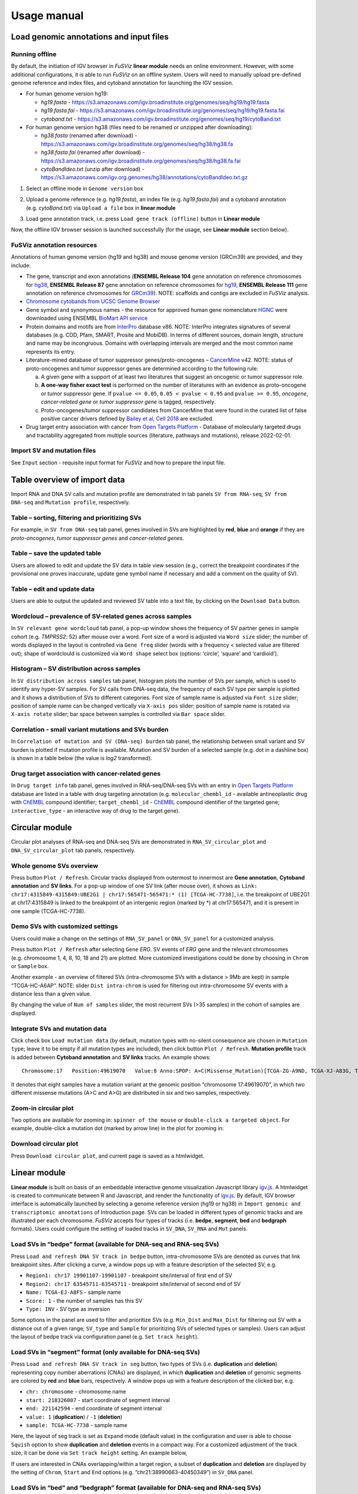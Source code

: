 Usage manual
------------

Load genomic annotations and input files
~~~~~~~~~~~~~~~~~~~~~~~~~~~~~~~~~~~~~~~~

|image1|

Running offline
^^^^^^^^^^^^^^^

By default, the initiation of IGV browser in *FuSViz* **linear module**
needs an online environment. However, with some additional
configurations, it is able to run *FuSViz* on an offline system. Users
will need to manually upload pre-defined genome reference and index
files, and cytoband annotation for launching the IGV session.

-  For human genome version hg19:

   -  *hg19.fasta* -
      https://s3.amazonaws.com/igv.broadinstitute.org/genomes/seq/hg19/hg19.fasta
   -  *hg19.fasta.fai* -
      https://s3.amazonaws.com/igv.broadinstitute.org/genomes/seq/hg19/hg19.fasta.fai
   -  *cytoband.txt* -
      https://s3.amazonaws.com/igv.broadinstitute.org/genomes/seq/hg19/cytoBand.txt

-  For human genome version hg38 (files need to be renamed or unzipped
   after downloading):

   -  *hg38.fasta* (renamed after download) -
      https://s3.amazonaws.com/igv.broadinstitute.org/genomes/seq/hg38/hg38.fa
   -  *hg38.fasta.fai* (renamed after download) -
      https://s3.amazonaws.com/igv.broadinstitute.org/genomes/seq/hg38/hg38.fa.fai
   -  *cytoBandIdeo.txt* (unzip after download) -
      https://s3.amazonaws.com/igv.org.genomes/hg38/annotations/cytoBandIdeo.txt.gz

1. Select an offline mode in ``Genome version`` box

|image2|

2. Upload a genome reference (e.g. *hg19.fasta*), an index file
   (e.g. *hg19.fasta.fai*) and a cytoband annotation
   (e.g. *cytoBand.txt*) via ``Upload a file`` box in **linear module**

|image3|

3. Load gene annotation track, i.e. press ``Load gene track (offline)``
   button in **Linear module**

|image4|

Now, the offline IGV browser session is launched successfully (for the
usage, see **Linear module** section below).

|image5|

FuSViz annotation resources
^^^^^^^^^^^^^^^^^^^^^^^^^^^

Annotations of human genome version (hg19 and hg38) and mouse genome
version (GRCm39) are provided, and they include:

-  The gene, transcript and exon annotations (**ENSEMBL Release 104**
   gene annotation on reference chromosomes for
   `hg38 <http://may2021.archive.ensembl.org/index.html>`__, **ENSEMBL
   Release 87** gene annotation on reference chromosomes for
   `hg19 <http://grch37.ensembl.org/index.html>`__, **ENSEMBL Release
   111** gene annotation on reference chromosomes for
   `GRCm39 <https://jan2024.archive.ensembl.org/Mus_musculus/Info/Index>`__).
   NOTE: scaffolds and contigs are excluded in *FuSViz* analysis.
-  `Chromosome cytobands from UCSC Genome
   Browser <http://genome.ucsc.edu/cgi-bin/hgTables?db=hg38&hgta_group=map&hgta_track=cytoBand&hgta_table=cytoBand&hgta_doSchema=describe+table+schema>`__
-  Gene symbol and synonymous names - the resource for approved human
   gene nomenclature
   `HGNC <https://www.genenames.org/download/statistics-and-files/>`__
   were downloaded using ENSEMBL `BioMart API
   service <http://may2021.archive.ensembl.org/biomart/martview/7785a5b8efc47c501607d147bae28b59>`__
-  Protein domains and motifs are from
   `InterPro <https://www.ebi.ac.uk/interpro/download/>`__ database v86.
   NOTE: InterPro integrates signatures of several databases (e.g. CDD,
   Pfam, SMART, Prosite and MobiDB). In terms of different sources,
   domain length, structure and name may be incongruous. Domains with
   overlapping intervals are merged and the most common name represents
   its entry.
-  Literature-mined database of tumor suppressor genes/proto-oncogenes –
   `CancerMine <http://bionlp.bcgsc.ca/cancermine/>`__ v42. NOTE: status
   of proto-oncogenes and tumor suppressor genes are determined
   according to the following rule:

   a. A given gene with a support of at least two literatures that
      suggest an oncogenic or tumor suppressor role.
   b. **A one-way fisher exact test** is performed on the number of
      literatures with an evidence as proto-oncogene or tumor suppressor
      gene. If ``pvalue <= 0.05``, ``0.05 < pvalue < 0.95`` and
      ``pvalue >= 0.95``, *oncogene*, *cancer-related gene* or *tumor
      suppressor gene* is tagged, respectively.
   c. Proto-oncogenes/tumor suppressor candidates from CancerMine that
      were found in the curated list of false positive cancer drivers
      defined by `Bailey et al, Cell
      2018 <https://www.ncbi.nlm.nih.gov/pubmed/30096302>`__ are
      excluded.

-  Drug target entry association with cancer from `Open Targets
   Platform <https://www.targetvalidation.org/>`__ - Database of
   molecularly targeted drugs and tractability aggregated from multiple
   sources (literature, pathways and mutations), release 2022-02-01.

Import SV and mutation files
^^^^^^^^^^^^^^^^^^^^^^^^^^^^

See ``Input`` section - requisite input format for *FuSViz* and how to
prepare the input file.

Table overview of import data
~~~~~~~~~~~~~~~~~~~~~~~~~~~~~

Import RNA and DNA SV calls and mutation profile are demonstrated in tab
panels ``SV from RNA-seq``, ``SV from DNA-seq`` and
``Mutation profile``, respectively.

Table – sorting, filtering and prioritizing SVs
^^^^^^^^^^^^^^^^^^^^^^^^^^^^^^^^^^^^^^^^^^^^^^^

|image6|

For example, in ``SV from DNA-seq`` tab panel, genes involved in SVs are
highlighted by **red**, **blue** and **orange** if they are
*proto-oncogenes*, *tumor suppressor genes* and *cancer-related genes*.

Table – save the updated table
^^^^^^^^^^^^^^^^^^^^^^^^^^^^^^

|image7|

Users are allowed to edit and update the SV data in table view session
(e.g., correct the breakpoint coordinates if the provisional one proves
inaccurate, update gene symbol name if necessary and add a comment on
the quality of SV).

Table – edit and update data
^^^^^^^^^^^^^^^^^^^^^^^^^^^^

|image8|

Users are able to output the updated and reviewed SV table into a text
file, by clicking on the ``Download Data`` button.

Wordcloud – prevalence of SV-related genes across samples
^^^^^^^^^^^^^^^^^^^^^^^^^^^^^^^^^^^^^^^^^^^^^^^^^^^^^^^^^

|image9|

In ``SV relevant gene wordcloud`` tab panel, a pop-up window shows the
frequency of SV partner genes in sample cohort (e.g. *TMPRSS2*: 52)
after mouse over a word. Font size of a word is adjusted via
``Word size`` slider; the number of words displayed in the layout is
controlled via ``Gene freq`` slider (words with a frequency < selected
value are filtered out); shape of wordclould is customized via
``Word shape`` select box (options: ‘circle’, ‘square’ and ‘cardioid’).

Histogram – SV distribution across samples
^^^^^^^^^^^^^^^^^^^^^^^^^^^^^^^^^^^^^^^^^^

|image10|

In ``SV distribution across samples`` tab panel, histogram plots the
number of SVs per sample, which is used to identify any hyper-SV
samples. For SV calls from DNA-seq data, the frequency of each SV type
per sample is plotted and it shows a distribution of SVs to different
categories. Font size of sample name is adjusted via ``Font size``
slider; position of sample name can be changed vertically via
``X-axis pos`` slider; position of sample name is rotated via
``X-axis rotate`` slider; bar space between samples is controlled via
``Bar space`` slider.

Correlation - small variant mutations and SVs burden
^^^^^^^^^^^^^^^^^^^^^^^^^^^^^^^^^^^^^^^^^^^^^^^^^^^^

|image11|

In ``Correlation of mutation and SV (DNA-seq) burden`` tab panel, the
relationship between small variant and SV burden is plotted if mutation
profile is available. Mutation and SV burden of a selected sample
(e.g. dot in a dashline box) is shown in a table below (the value is
*log2* transformed).

Drug target association with cancer-related genes
^^^^^^^^^^^^^^^^^^^^^^^^^^^^^^^^^^^^^^^^^^^^^^^^^

|image12|

In ``Drug target info`` tab panel, genes involved in RNA-seq/DNA-seq SVs
with an entry in `Open Targets
Platform <https://www.targetvalidation.org/>`__ database are listed in a
table with drug targeting annotation (e.g. ``molecular_chembl_id`` -
available antineoplastic drug with
`ChEMBL <https://www.ebi.ac.uk/chembl/>`__ compound identifier;
``target_chembl_id`` - `ChEMBL <https://www.ebi.ac.uk/chembl/>`__
compound identifier of the targeted gene; ``interactive_type`` - an
interactive way of drug to the target gene).

Circular module
~~~~~~~~~~~~~~~

Circular plot analyses of RNA-seq and DNA-seq SVs are demonstrated in
``RNA_SV_circular_plot`` and ``DNA_SV_circular_plot`` tab panels,
respectively.

Whole genome SVs overview
^^^^^^^^^^^^^^^^^^^^^^^^^

|image13|

Press button ``Plot / Refresh``. Circular tracks displayed from
outermost to innermost are **Gene annotation**, **Cytoband annotation**
and **SV links**. For a pop-up window of one SV link (after mouse over),
it shows as
``Link: chr17:4315849-4315849:UBE2G1 | chr17:565471-565471:* (1) [TCGA-HC-7738]``,
i.e. the breakpoint of UBE2G1 at chr17:4315849 is linked to the
breakpoint of an intergenic region (marked by \*) at chr17:565471, and
it is present in one sample (TCGA-HC-7738).

Demo SVs with customized settings
^^^^^^^^^^^^^^^^^^^^^^^^^^^^^^^^^

Users could make a change on the settings of ``RNA_SV_panel`` or
``DNA_SV_panel`` for a customized analysis.

|image14|

Press button ``Plot / Refresh`` after selecting ``Gene`` *ERG*. SV
events of *ERG* gene and the relevant chromosomes (e.g. chromosome 1, 4,
8, 10, 18 and 21) are plotted. More customized investigations could be
done by choosing in ``Chrom`` or ``Sample`` box.

|image15|

Another example - an overview of filtered SVs (intra-chromosome SVs with
a distance > 9Mb are kept) in sample “TCGA-HC-A6AP”. NOTE: slider
``Dist intra-chrom`` is used for filtering out intra-chromosome SV
events with a distance less than a given value.

|image16|

By changing the value of ``Num of samples`` slider, the most recurrent
SVs (>35 samples) in the cohort of samples are displayed.

Integrate SVs and mutation data
^^^^^^^^^^^^^^^^^^^^^^^^^^^^^^^

|image17|

Click check box ``Load mutation data`` (by default, mutation types with
no-silent consequence are chosen in ``Mutation type``; leave it to be
empty if all mutation types are included), then click button
``Plot / Refresh``. **Mutation profile** track is added between
**Cytoband annotation** and **SV links** tracks. An example shows:

::

   Chromosome:17   Position:49619070   Value:8 Anno:SPOP: A>C(Missense_Mutation)[TCGA-ZG-A9ND, TCGA-XJ-A83G, TCGA-Y6-A8TL, TCGA-G9-6369, TCGA-CH-5788, TCGA-V1-A9OF] | A>G(Missense_Mutation)[TCGA-EJ-5531, TCGA-ZG-A9L6]

It denotes that eight samples have a mutation variant at the genomic
position “chromosome 17:49619070”, in which two different missense
mutations (A>C and A>G) are distributed in six and two samples,
respectively.

Zoom-in circular plot
^^^^^^^^^^^^^^^^^^^^^

Two options are available for zooming in: ``spinner of the mouse`` or
``double-click a targeted object``. For example, double-click a mutation
dot (marked by arrow line) in the plot for zooming in:

|image18|

Download circular plot
^^^^^^^^^^^^^^^^^^^^^^

Press ``Download circular plot``, and current page is saved as a
htmlwidget.

Linear module
~~~~~~~~~~~~~

**Linear module** is built on basis of an embeddable interactive genome
visualization Javascript library
`igv.js <https://github.com/igvteam/igv.js>`__. A htmlwidget is created
to communicate between R and Javascript, and render the functionality of
`igv.js <https://github.com/igvteam/igv.js>`__. By default, IGV browser
interface is automatically launched by selecting a genome reference
version (hg19 or hg38) in
``Import genomic and transcriptomic annotations`` of Introduction page.
SVs can be loaded in different types of genomic tracks and are
illustrated per each chromosome. *FuSViz* accepts four types of tracks
(i.e. **bedpe**, **segment**, **bed** and **bedgraph** formats). Users
could configure the setting of loaded tracks in ``SV_DNA``, ``SV_RNA``
and ``Mut`` panels.

Load SVs in “bedpe” format (available for DNA-seq and RNA-seq SVs)
^^^^^^^^^^^^^^^^^^^^^^^^^^^^^^^^^^^^^^^^^^^^^^^^^^^^^^^^^^^^^^^^^^

|image19|

Press ``Load and refresh DNA SV track in bedpe`` button,
intra-chromosome SVs are denoted as curves that link breakpoint sites.
After clicking a curve, a window pops up with a feature description of
the selected SV, e.g. 

-  ``Region1: chr17 19901107-19901107`` - breakpoint site/interval of
   first end of SV
-  ``Region2: chr17 63545711-63545711`` - breakpoint site/interval of
   second end of SV
-  ``Name: TCGA-EJ-A8FS`` - sample name
-  ``Score: 1`` - the number of samples has this SV
-  ``Type: INV`` - SV type as inversion

Some options in the panel are used to filter and prioritize SVs
(e.g. ``Min_Dist`` and ``Max_Dist`` for filtering out SV with a distance
out of a given range; ``SV_type`` and ``Sample`` for prioritizing SVs of
selected types or samples). Users can adjust the layout of bedpe track
via configuration panel (e.g. ``Set track height``).

Load SVs in “segment” format (only available for DNA-seq SVs)
^^^^^^^^^^^^^^^^^^^^^^^^^^^^^^^^^^^^^^^^^^^^^^^^^^^^^^^^^^^^^

|image20|

Press ``Load and refresh DNA SV track in seg`` button, two types of SVs
(i.e. **duplication** and **deletion**) representing copy number
aberrations (CNAs) are displayed, in which **duplication** and
**deletion** of genomic segments are colored by **red** and **blue**
bars, respectively. A window pops up with a feature description of the
clicked bar, e.g. 

-  ``chr: chromosome`` - chromosome name
-  ``start: 218326007`` - start coordinate of segment interval
-  ``end: 221142594`` - end coordinate of segment interval
-  ``value: 1`` (**duplication**) / ``-1`` (**deletion**)
-  ``sample: TCGA-HC-7738`` - sample name

Here, the layout of seg track is set as ``Expand`` mode (default value)
in the configuration and user is able to choose ``Squish`` option to
show **duplication** and **deletion** events in a compact way. For a
customized adjustment of the track size, it can be done via
``Set track height`` setting. An example below,

|image21|

If users are interested in CNAs overlapping/within a target region, a
subset of **duplication** and **deletion** are displayed by the setting
of ``Chrom``, ``Start`` and ``End`` options
(e.g. “chr21:38990663-40450349”) in ``SV_DNA`` panel.

|image22|

Load SVs in “bed” and “bedgraph” format (available for DNA-seq and RNA-seq SVs)
^^^^^^^^^^^^^^^^^^^^^^^^^^^^^^^^^^^^^^^^^^^^^^^^^^^^^^^^^^^^^^^^^^^^^^^^^^^^^^^

|image23|

Press ``Load and refresh DNA breakpoints in bed`` (or
``Load and refresh RNA breakpoints in bed``) button, SV breakpoint
tracks in bed (upper – colored by **green**) and bedgraph (below –
colored by **blue**) format are loaded together. In bed format track, a
window pops up after clicking a breakpoint:

-  ``Name: TCGA-V1-A9OF`` - sample name
-  ``split: 7`` - the number of split read support
-  ``span: 29`` - the number of discordant read pair support
-  ``Type: DEL`` - SV type as deletion
-  ``Partner_chr: chrX`` - the chromosome on which the other breakpoint
   of SV is located
-  ``Partner_start`` and ``Partner_end: 48673055 and 48673059`` - the
   zero-based starting and one-based end position of the other
   breakpoint of the SV on ``Partner_chr``
-  ``chrX: 95551524-95551528`` - the chromosome, zero-based starting and
   one-based end position of the clicked SV breakpoint

Bedgraph tracks display the frequency of recurrent breakpoints across
samples. After clicking one peak, the frequency (e.g. ``value: 1``) of a
breakpoint (e.g. ``Position: 57040074-57040076``) is shown in a pop-up
window.

Bed and bedgraph tracks could be used for an identiification of
breakpoint hotspot regions (see breakpoint hotspots highlighted in
dashline boxes, which links a recurrent inversion between
``chrX:2197061-2197064`` and ``chrX:48672810-48672813``).

|image24|

Upload user-defined annotation files
^^^^^^^^^^^^^^^^^^^^^^^^^^^^^^^^^^^^

Users are allowed to upload customized annotation files in **VCF**
(e.g. genetic variations), **BED** (e.g. regulatory elements - enhancers
and TADs) and **GTF** (e.g. genes, transcripts, exons) formats to
interpret SV patterns. Some requirements of a customized annotation
file:

-  Chromosome name **MUST** start with “chr”
-  All upload files **MUST** be sorted by chromosome and genomic
   coordinate, then compressed and indexed using
   `bgzip <http://www.htslib.org/doc/tabix.html>`__ and
   `tabix <http://www.htslib.org/doc/tabix.html>`__
-  The compressed file **MUST** upload together with its index file
-  Make sure genomic coordinate in upload annotation files **MUST** be
   the same version as used in IGV browser

For example, upload a gene annotation file in GTF format from GENCODE
v35 and compare it with the default annotation track (NCBI RefSeq).

|image25|

|image26|

In addition, read alignment files (e.g. **BAM** or **CRAM** format) can
be uploaded for a single sample analysis (see **Appendix** section for
usage and case example).

Display genomic coordinate of current window
^^^^^^^^^^^^^^^^^^^^^^^^^^^^^^^^^^^^^^^^^^^^

Press ``Show coordinate`` button

|image27|

Save and download tracks
^^^^^^^^^^^^^^^^^^^^^^^^

IGV browser provides a button ``Save SVG`` to download loaded tracks as
SVG format.

|image28|

Illustrate SV pattern by combining multiple tracks together
^^^^^^^^^^^^^^^^^^^^^^^^^^^^^^^^^^^^^^^^^^^^^^^^^^^^^^^^^^^

Example 1: identify recurrent duplications involving an upstream enhancer of AR gene
''''''''''''''''''''''''''''''''''''''''''''''''''''''''''''''''''''''''''''''''''''

Loaded tracks from the top denote chromosome ideogram, gene annotation
(NCBI RefSeq), SV in segment format (**duplication** and **deletion**),
SV in bedpe format and user-defined bed file (enhancers_sort.bed.gz).
Dashline box highlights a highly recurrent duplication of an upstream
enhancer *GHXI66900* for *AR* gene in a sample cohort.

|image29|

Example 2: a comparison of breakpoint distribution at DNA and RNA level
'''''''''''''''''''''''''''''''''''''''''''''''''''''''''''''''''''''''

In loaded SV tracks from DNA-seq data, breakpoints within *TMPRSS2* and
*ERG* (highlighted in grey boxes) show a scatter distribution, and no
peak indicates a high recurrence. While the observed breakpoints of
these two genes at RNA level are centralized at a few exon-exon
boundaries with a high recurrence. As introns mostly conbritue to a gene
composition in length and are therefore enriched in breakpoints compared
to exons, RNA splicing mechanism make most transcribed breakpoints
aligned to exon boundary, simplifying the complexity of SVs in the
RNA-seq data. As expected in bedpe track, fusion events of *TMPRSS2-ERG*
detected in RNA-seq data link the splicing sites of two partner genes.

|image30|

Two-way module (RNA-seq)
~~~~~~~~~~~~~~~~~~~~~~~~

**Two-way module** is designed for an analysis of a specific SV type
(i.e. fusion gene/transcript) in a single panel, where two distant
genomic intervals involved in a few fusion events are shown together
with gene annotations. Three functional panels (i.e. ``Overview_plot``,
``Sample_plot`` and ``Domain_plot``) are provided to investigate fusion
events in different dimensions.

Overview_plot (only available for RNA-seq SVs)
^^^^^^^^^^^^^^^^^^^^^^^^^^^^^^^^^^^^^^^^^^^^^^

It displays all fusion events related two partner genes and their
prevalence in a sample cohort. For example, choose partner gene names
(e.g. *TMPRSS2* and *ERG*) in Select boxes ``GeneA (*)`` and
``GeneB (*)``, and press ``Plot / Refresh``. The two-way plot from the
top illustrates fusion events (curved lines with frequency in brackets),
exon annotations of different transcript isoforms for upstream (colored
by **green**) and downstream (colored by **orange**) partners, genomic
coordinates of partner gene loci in Mb from chromosome, partner gene
position in a chromosome ideogram.

|image31|

Show fusion events of chosen breakpoints in Select boxes
``Breakpoint A`` and ``Breakpoint B``. For example, breakpoint
``41507950`` of *TMPRSS2* is chosen; three fusion events with a
frequency (``3``, ``42`` and ``17``) are plotted on the top of two-way
plot view (highlighted in dashline box).

|image32|

Show annotations of chosen transcripts in Select boxes
``GeneA transcript`` (``ENST00000679263`` and ``ENST00000679054``) and
``GeneB transcript`` (``ENST00000398910`` and ``ENST00000398919``), and
filter out the fusion event with the number of split reads less than 8
(see the setting of ``Num of split reads`` slider).

|image33|

By clicking check box ``Ruler line:``, users could add a vertical
baseline to the session in context of ‘exon-intron’ structure for
different transcript isoforms.

|image34|

Zoom in/out and download plot, and users are able to adjust the
resolution of download plot via changing ``Layout_width`` and
``Layout_height``.

|image35|

Sample_plot (only available for RNA-seq SVs)
^^^^^^^^^^^^^^^^^^^^^^^^^^^^^^^^^^^^^^^^^^^^

It illustrates a private fusion event between two partner genes of one
sample in context of transcript isoform annotations. To make a plot, the
``GeneA``, ``GeneB``, ``Breakpoint A``, ``Breakpoint B`` and ``Sample``
must be selected. For example, the demo case from the top shows the
position of partner genes in a chromosome ideogram, the fusion event
(the numbers of split reads and discordant read pairs are displayed in
the bracket above the curve), exon annotations of different transcript
isoforms for upstream (colored by **green**) and downstream (colored by
**orange**) partners in which fused parts are highlighted by grey box,
and genomic coordinates of partner gene loci in Mb from chromosome.

|image36|

As a breakpoint may have a variable consequence (e.g. ‘at exon
boundary’, ‘within exon’ or ‘within intron’) in terms of different
transcript isoforms, users can choose the most relevant transcript in
Select boxes ``GeneA`` and ``GeneB transcript``
(e.g. ``ENST00000679054`` and ``ENST00000417133``) to demonstrate the
outcome of fusion event.

|image37|

For plotting read coverage using alignment file in a single sample
analysis, see **Appendix** section.

Domain_plot (only available for RNA-seq SVs)
^^^^^^^^^^^^^^^^^^^^^^^^^^^^^^^^^^^^^^^^^^^^

Domain plot shows a biological consequence of chimeric transcript in
context of protein domain and motif annotations. For example, after
choosing partner genes (*TMPRSS2* and *ERG*) in Select boxes ``GeneA``
and ``GeneB``, transcript isoforms with domain and motif annotations are
bold and the canonical transcript isoform is highlighted by underscore
in Select boxes ``TranscriptA`` and ``TranscriptB``. Choose relevant
ones, then domain fusion plot is rendered.

|image38|

In plot view panel, motif & domain annotations and the selected
transcripts with concatenated exons for GeneA (colored by **green**) and
GeneB (colored by **orange**) are shown in upper and lower parts of the
layout, respectively. Colored arrow lines denote different biological
consequence of translated chimeric transcripts (i.e. ``red: outframe``,
``blue: inframe`` and ``black: unknown``).

Show biological consequence of a specific chimeric transcript with the
selected breakpoints (e.g. ``41498119`` and ``38445621`` are chosen in
Select box ``Breakpoint A`` and ``Breakpoint B``, see below). Users
could adjust the resolution of download domain fusion plot via changing
``Layout_width`` and ``Layout_height``.

|image39|

Network module
~~~~~~~~~~~~~~

The aim of this module is to identify a hub (i.e. a node with a high
degree of connection) in SV interaction network and reveal the impact of
SV events on functionality of involved genes. In the network, *node*
represents either a gene or an intergenic interval that harbors
breakpoints of SV, while *edge* shows a SV event between two nodes. The
results are presented in four functional panels
(``RNA_SV_network_plot``, ``RNA_SV_network_hub``,
``DNA_SV_network_plot`` and ``DNA_SV_network_hub``).

DNA_SV_network_plot
^^^^^^^^^^^^^^^^^^^

Press ``Plot / Refresh`` button in ``DNA_SV_panel`` settings. An
overview of DNA SV interaction network is plotted.

|image40|

Choose a gene name (e.g. *TP53*) in Select box ``Node search`` of
``DNA_SV_panel``, and *TP53* is centralized by its connected nodes. The
degree of *TP53* (which is listed in ``DNA_network_hub`` panel) suggests
a structural variation complexity in the sample cohort. All nodes are
marked by five different colors (``red: oncogenes``,
``blue: tumor suppressor genes``, ``orange: cancer-related genes``,
``grey: the other genes`` and ``black: intergenic``). In terms of a
tumor suppressor feature and a high degree of connection, an outcome of
SVs involving *TP53* most likely results in a loss of function by
disrupting the gene.

|image41|

The gene name pops up after clicking a node in the network plot. User
could adjust font size and position of gene name using Numeric Input box
``Node font size`` and ``Node font pos`` of ``DNA_SV_panel``. The
thickness of an edge indicates the number of samples supporting a SV
event between nodes, and mouse over an edge pops up a windonw with the
sample number (e.g. ``Num_sample: 1``). The length of edge is adjusted
by Numeric Input box ``Spring Constant`` (i.e. a smaller value suggests
a longer edge).

For another example, choose *ERG* in Select box ``Node search``, and a
more complex sub-network is plotted. In addition to *ERG*, three other
hubs (*ETV1*, *SLC45A3* and *TMPRSS2*) with a degree of 8, 6 and 10 (see
``DNA_SV_network_hub`` panel) are highlighted in dash boxes. They are
enriched in SVs and highly interact with each other, which consists of a
functional module. Of them, the *TMPRSS2-ERG* shows a presence in 22
samples (see a pop-up window). As all the four hubs have **oncogenic**
features, and it is interesting to see whether such a interative network
can be recurrent at RNA level.

|image42|

RNA_SV_network_plot
^^^^^^^^^^^^^^^^^^^

Press ``Plot / Refresh`` button in ``RNA_SV_panel``. An overview of RNA
SV interaction network is plotted, which looks very similar to the
``DNA_SV_network_plot`` except for edges with arrow lines. As most SV
events observed at RNA level are transcribed as fusion transcripts, an
arrow indicates the transcription direction from upstream to downstream
partner.

|image43|

Choose *ERG* in Select box ``Node search`` of ``RNA_SV_panel``, and the
sub-network with centralized *ERG* is highlighted. A similar subgraph
with the same hub composition (*ERG*, *SLC45A3*, *ETV1* and *TMPRSS2*
colored as **oncogenes**) recurs. Arrows denoate the transcription
direction from upstream partners (*TMPRSS2* and *SLC45A3*) to downstream
partners (*ERG* and *ETV1*), which might result in an increase of *ERG*
and *ETV1* expression due to a “hitchhiking effect” of overexpressed
*TMPRSS2* and *SLC45A3*.

|image44|

DNA_SV_network_hub and RNA_SV_network_hub
^^^^^^^^^^^^^^^^^^^^^^^^^^^^^^^^^^^^^^^^^

A table is generated to summarize network centrality/hub score. The
``nodes`` column is marked by three colors (``red: oncogenes``,
``blue: tumor suppressor genes`` and ``orange: cancer-related genes``).
Two different values, ``degree`` and ``score``, represent the number of
edges linking to a node and the number of samples involving SV events
for a node. By ranking table via ``degree`` and ``score``, users could
identify the hub with a high complexity.

|image45|

Download
^^^^^^^^

The network is saved as png format by pressing ``Export as png`` button.
In order to download a full view of plot, ``Display Navigation`` could
be clicked out .

|image46|

.. |image1| image:: 4.1.Data_Load_interface.png
.. |image2| image:: 4.1.1.Offline_1.png
.. |image3| image:: 4.1.1.Offline_2.png
.. |image4| image:: 4.1.1.Offline_3.png
.. |image5| image:: 4.1.1.Offline_4.png
.. |image6| image:: 4.2.1.Table.png
.. |image7| image:: 4.2.1.1.Table_update.png
.. |image8| image:: 4.2.1.2.Table_save.png
.. |image9| image:: 4.2.2.Wordcloud.png
.. |image10| image:: 4.2.3.Histogram.png
.. |image11| image:: 4.2.4.Correlation.png
.. |image12| image:: 4.2.5.Drug_info.png
.. |image13| image:: 4.3.1.Whole_genome_SV_overview_new.png
.. |image14| image:: 4.3.2.Demo_SVs_related_to_selected_genes.png
.. |image15| image:: 4.3.2.Demo_SVs_related_to_selected_sample.png
.. |image16| image:: 4.3.2.Demo_SVs_with_recurrence.png
.. |image17| image:: 4.3.3.Integrate_SVs_and_mutation_data.png
.. |image18| image:: 4.3.4.Zoom_in_by_double_click.png
.. |image19| image:: 4.4.1.Load_SVs_in_bedpe_format.png
.. |image20| image:: 4.4.2.Load_SVs_in_segment_format.png
.. |image21| image:: 4.4.2.Load_SVs_in_segment_format_squish.png
.. |image22| image:: 4.4.2.Load_SVs_in_segment_format_subset.png
.. |image23| image:: 4.4.3.Load_SVs_in_bed_and_bedgraph_format.png
.. |image24| image:: 4.4.3.Load_SVs_in_bed_and_bedgraph_format_hotspot.png
.. |image25| image:: 4.4.4.Upload_user_defined_annotation_files_1.png
.. |image26| image:: 4.4.4.Upload_user_defined_annotation_files_2.png
.. |image27| image:: 4.4.5.Display_genomic_coordinate_of_current_window.png
.. |image28| image:: 4.4.6.Save_and_download.png
.. |image29| image:: 4.4.7.Combine_different_tracks_together_example1.png
.. |image30| image:: 4.4.7.Combine_different_tracks_together_example2.png
.. |image31| image:: 4.5.1.Overview_plot_1.png
.. |image32| image:: 4.5.1.Overview_plot_2.png
.. |image33| image:: 4.5.1.Overview_plot_3.png
.. |image34| image:: 4.5.1.Overview_plot_5.png
.. |image35| image:: 4.5.1.Overview_plot_4.png
.. |image36| image:: 4.5.2.Per_sample_plot_1.png
.. |image37| image:: 4.5.2.Per_sample_plot_2.png
.. |image38| image:: 4.5.3.Domain_plot_1.png
.. |image39| image:: 4.5.3.Domain_plot_2.png
.. |image40| image:: 4.6.1.DNA_network_plot_1.png
.. |image41| image:: 4.6.1.DNA_network_plot_2.png
.. |image42| image:: 4.6.1.DNA_network_plot_3.png
.. |image43| image:: 4.6.2.RNA_network_plot_1.png
.. |image44| image:: 4.6.2.RNA_network_plot_2.png
.. |image45| image:: 4.6.3.DNA_RNA_network_hub.png
.. |image46| image:: 4.6.4.Download_network.png
